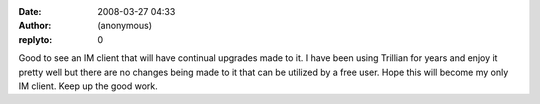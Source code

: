 :date: 2008-03-27 04:33
:author: (anonymous)
:replyto: 0

Good to see an IM client that will have continual upgrades made to it. I have been using Trillian for years and enjoy it pretty well but there are no changes being made to it that can be utilized by a free user. Hope this will become my only IM client. Keep up the good work.
